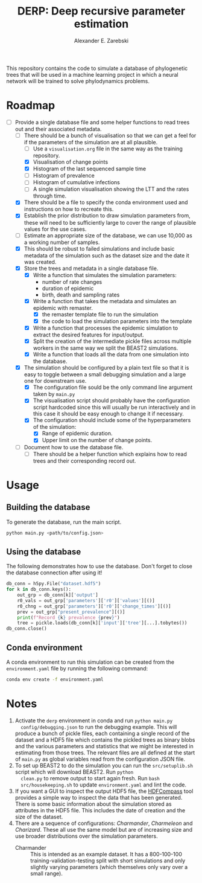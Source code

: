 #+title: DERP: Deep recursive parameter estimation
#+author: Alexander E. Zarebski

This repository contains the code to simulate a database of
phylogenetic trees that will be used in a machine learning project in
which a neural network will be trained to solve phylodynamics
problems.

* Roadmap

- [-] Provide a single database file and some helper functions to read
  trees out and their associated metadata.
  + [-] There should be a bunch of visualisation so that we can get a
    feel for if the parameters of the simulation are at all plausible.
    * [ ] Use a =visualisation.org= file in the same way as the
      training repository.
    * [X] Visualisation of change points
    * [X] Histogram of the last sequenced sample time
    * [ ] Histogram of prevalence
    * [ ] Histogram of cumulative infections
    * [ ] A single simulation visualisation showing the LTT and the
      rates through time.
  + [X] There should be a file to specify the conda environment used
    and instructions on how to recreate this.
  + [X] Establish the prior distribution to draw simulation parameters
    from, these will need to be sufficiently large to cover the range
    of plausible values for the use cases.
  + [ ] Estimate an appropriate size of the database, we can use
    10,000 as a working number of samples.
  + [X] This should be robust to failed simulations and include basic
    metadata of the simulation such as the dataset size and the date
    it was created.
  + [X] Store the trees and metadata in a single database file.
    * [X] Write a function that simulates the simulation parameters:
      - number of rate changes
      - duration of epidemic
      - birth, death and sampling rates
    * [X] Write a function that takes the metadata and simulates an
      epidemic with remaster.
      - [X] the remaster template file to run the simulation
      - [X] the code to load the simulation parameters into the
        template
    * [X] Write a function that processes the epidemic simulation to
      extract the desired features for input/output.
    * [X] Split the creation of the intermediate pickle files across
      multiple workers in the same way we split the BEAST2
      simulations.
    * [X] Write a function that loads all the data from one simulation
      into the database.
  + [X] The simulation should be configured by a plain text file so
    that it is easy to toggle between a small debugging simulation and
    a large one for downstream use.
    * [X] The configuration file sould be the only command line
      argument taken by =main.py=
    * [X] The visualisation script should probably have the
      configuration script hardcoded since this will usually be run
      interactively and in this case it should be easy enough to
      change it if necessary.
    * [X] The configuration should include some of the hyperparameters
      of the simulation:
      - [X] Range of epidemic duration.
      - [X] Upper limit on the number of change points.
  + [ ] Document how to use the database file.
    * [ ] There should be a helper function which explains how to read
      trees and their corresponding record out.

* Usage

** Building the database

To generate the database, run the main script.

#+begin_src sh
 python main.py <path/to/config.json>
#+end_src

** Using the database

The following demonstrates how to use the database. Don't forget to
close the database connection after using it!

#+begin_src python
db_conn = h5py.File("dataset.hdf5")
for k in db_conn.keys():
    out_grp = db_conn[k]['output']
    r0_vals = out_grp['parameters']['r0']['values'][()]
    r0_chng = out_grp['parameters']['r0']['change_times'][()]
    prev = out_grp["present_prevalence"][()]
    print(f"Record {k} prevalence {prev}")
    tree = pickle.loads(db_conn[k]['input']['tree'][...].tobytes())
db_conn.close()
#+end_src

** Conda environment

A conda environment to run this simulation can be created from the
=environment.yaml= file by running the following command:

#+begin_src sh
  conda env create -f environment.yaml
#+end_src

* Notes

1. Activate the =derp= environment in conda and run =python main.py
   config/debugging.json= to run the debugging example. This will
   produce a bunch of pickle files, each containing a single record of
   the dataset and a HDF5 file which contains the pickled trees as
   binary blobs and the various parameters and statistics that we
   might be interested in estimating from those trees. The relevant
   files are all defined at the start of =main.py= as global variables
   read from the configuration JSON file.
2. To set up BEAST2 to do the simulation you can run the
   =src/setuplib.sh= script which will download BEAST2. Run =python
   clean.py= to remove output to start again fresh. Run =bash
   src/housekeeping.sh= to update =environment.yaml= and lint the
   code.
3. If you want a GUI to inspect the output HDF5 file, the [[https://github.com/HDFGroup/hdf-compass][HDFCompass]]
   tool provides a simple way to inspect the data that has been
   generated. There is some basic information about the simulation
   stored as attributes in the HDF5 file. This includes the date of
   creation and the size of the dataset.
4. There are a sequence of configurations: /Charmander/, /Charmeleon/
   and /Charizard/. These all use the same model but are of increasing
   size and use broader distributions over the simulation parameters.
   - Charmander :: This is intended as an example dataset. It has a
     800-100-100 training-validation-testing split with short
     simulations and only slightly varying parameters (which
     themselves only vary over a small range).
